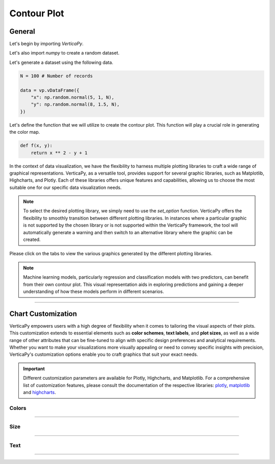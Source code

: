 .. _chart_gallery.contour:

============
Contour Plot
============

.. Necessary Code Elements

.. ipython:: python
    :suppress:

    import verticapy as vp

    N = 100 # Number of records

    def f(x, y):
        return x ** 2 - y + 1

    data = vp.vDataFrame({
        "x": np.random.normal(5, 1, N),
        "y": np.random.normal(8, 1.5, N),
    })


General
-------

Let's begin by importing `VerticaPy`.

.. ipython:: python

    import verticapy as vp

Let's also import `numpy` to create a random dataset.

.. ipython:: python

    import numpy as np

Let's generate a dataset using the following data.

.. code-block:: python
        
    N = 100 # Number of records

    data = vp.vDataFrame({
        "x": np.random.normal(5, 1, N),
        "y": np.random.normal(8, 1.5, N),
    })

Let's define the function that we will utilize to create the contour plot. This function will play a crucial role in generating the color map.

.. code-block:: python

    def f(x, y):
        return x ** 2 - y + 1

In the context of data visualization, we have the flexibility to harness multiple plotting libraries to craft a wide range of graphical representations. VerticaPy, as a versatile tool, provides support for several graphic libraries, such as Matplotlib, Highcharts, and Plotly. Each of these libraries offers unique features and capabilities, allowing us to choose the most suitable one for our specific data visualization needs.

.. image:: ../../docs/source/_static/plotting_libs.png
   :width: 80%
   :align: center

.. note::
    
    To select the desired plotting library, we simply need to use the `set_option` function. VerticaPy offers the flexibility to smoothly transition between different plotting libraries. In instances where a particular graphic is not supported by the chosen library or is not supported within the VerticaPy framework, the tool will automatically generate a warning and then switch to an alternative library where the graphic can be created.

Please click on the tabs to view the various graphics generated by the different plotting libraries.

.. ipython:: python
    :suppress:

    import verticapy as vp

.. tab:: Plotly

    .. ipython:: python
        :suppress:

        vp.set_option("plotting_lib", "plotly")

    We can switch to using the `plotly` module.

    .. code-block:: python
        
        vp.set_option("plotting_lib", "plotly")

    VerticaPy's contour plot feature offers a concise and insightful visualization of the relationships between two continuous variables on the X and Y axes and a function of these two variables. This relationship is vividly portrayed through contour lines or color gradients, simplifying the exploration of complex datasets and enhancing data analysis capabilities.

    .. code-block:: python
          
        data.contour(columns = ["x", "y"], func = f)

    .. ipython:: python
        :suppress:
        
        fig = data.contour(columns = ["x", "y"], func = f)
        fig.write_html("figures/plotting_plotly_contour.html")

    .. raw:: html
        :file: SPHINX_DIRECTORY/figures/plotting_plotly_contour.html

.. tab:: Highcharts

    .. ipython:: python
        :suppress:

        vp.set_option("plotting_lib", "highcharts")

    We can switch to using the `highcharts` module.

    .. code-block:: python
        
        vp.set_option("plotting_lib", "highcharts")

    VerticaPy's contour plot feature offers a concise and insightful visualization of the relationships between two continuous variables on the X and Y axes and a function of these two variables. This relationship is vividly portrayed through contour lines or color gradients, simplifying the exploration of complex datasets and enhancing data analysis capabilities.

    .. code-block:: python
          
        data.contour(columns = ["x", "y"], func = f)

    .. ipython:: python
        :suppress:

        fig = data.contour(columns = ["x", "y"], func = f)
        html_text = fig.htmlcontent.replace("container", "plotting_highcharts_contour")
        with open("figures/plotting_highcharts_contour.html", "w") as file:
          file.write(html_text)

    .. raw:: html
        :file: SPHINX_DIRECTORY/figures/plotting_highcharts_contour.html
        
.. tab:: Matplotlib

    .. ipython:: python
        :suppress:

        vp.set_option("plotting_lib", "matplotlib")

    We can switch to using the `matplotlib` module.

    .. code-block:: python
        
        vp.set_option("plotting_lib", "matplotlib")

    VerticaPy's contour plot feature offers a concise and insightful visualization of the relationships between two continuous variables on the X and Y axes and a function of these two variables. This relationship is vividly portrayed through contour lines or color gradients, simplifying the exploration of complex datasets and enhancing data analysis capabilities.

    .. ipython:: python
        :okwarning:

        @savefig plotting_matplotlib_contour.png
        data.contour(columns = ["x", "y"], func = f)

.. note::

    Machine learning models, particularly regression and classification models with two predictors, can benefit from their own contour plot. This visual representation aids in exploring predictions and gaining a deeper understanding of how these models perform in different scenarios.

___________________


Chart Customization
-------------------

VerticaPy empowers users with a high degree of flexibility when it comes to tailoring the visual aspects of their plots. 
This customization extends to essential elements such as **color schemes**, **text labels**, and **plot sizes**, as well as a wide range of other attributes that can be fine-tuned to align with specific design preferences and analytical requirements. Whether you want to make your visualizations more visually appealing or need to convey specific insights with precision, VerticaPy's customization options enable you to craft graphics that suit your exact needs.

.. Important:: Different customization parameters are available for Plotly, Highcharts, and Matplotlib. 
    For a comprehensive list of customization features, please consult the documentation of the respective 
    libraries: `plotly <https://plotly.com/python-api-reference/>`_, `matplotlib <https://matplotlib.org/stable/api/matplotlib_configuration_api.html>`_ and `highcharts <https://api.highcharts.com/highcharts/>`_.

Colors
~~~~~~

.. tab:: Plotly

    .. ipython:: python
        :suppress:

        vp.set_option("plotting_lib", "plotly")

    **Custom CMAP**

    .. code-block:: python
        
        data.contour(columns = ["x", "y"], func = f, colorscale = [[0, "white"], [1, "red"]])

    .. ipython:: python
        :suppress:

        fig = data.contour(columns = ["x", "y"], func = f, colorscale = [[0, "white"], [1, "red"]], width = 650)
        fig.write_html("figures/plotting_plotly_contour_custom_color_1.html")

    .. raw:: html
        :file: SPHINX_DIRECTORY/figures/plotting_plotly_contour_custom_color_1.html

.. tab:: Highcharts

    .. ipython:: python
        :suppress:

        vp.set_option("plotting_lib", "highcharts")

    **Custom CMAP**

    .. code-block:: python
        
        fig = data.contour(columns = ["x", "y"], func = f)
        fig.set_options(
            "colorAxis",
            {
                "stops": [
                    [0, "white"],
                    [0.45, "yellow"],
                    [0.55, "pink"],
                    [1, "red"],
                ],
                "min": -1,
                "max": 1,
            },
        )
        fig

    .. ipython:: python
        :suppress:

        fig = data.contour(columns = ["x", "y"], func = f)
        fig.set_options(
            "colorAxis",
            {
                "stops": [
                    [0, "white"],
                    [0.45, "yellow"],
                    [0.55, "pink"],
                    [1, "red"],
                ],
                "min": -1,
                "max": 1,
            },
        )
        html_text = fig.htmlcontent.replace("container", "plotting_highcharts_contour_custom_color_1")
        with open("figures/plotting_highcharts_contour_custom_color_1.html", "w") as file:
            file.write(html_text)

    .. raw:: html
        :file: SPHINX_DIRECTORY/figures/plotting_highcharts_contour_custom_color_1.html

.. tab:: Matplolib

    .. ipython:: python
        :suppress:

        vp.set_option("plotting_lib", "matplotlib")

    **Custom CMAP**

    .. ipython:: python
        :okwarning:

        @savefig plotting_matplotlib_contour_custom_color_1.png
        data.contour(columns = ["x", "y"], func = f, cmap = "Reds")

____

Size
~~~~

.. tab:: Plotly

    .. ipython:: python
        :suppress:

        vp.set_option("plotting_lib", "plotly")

    **Custom Width and Height**

    .. code-block:: python
        
        data.contour(columns = ["x", "y"], func = f, width = 300, height = 300)

    .. ipython:: python
        :suppress:

        fig = data.contour(columns = ["x", "y"], func = f, width = 300, height = 300)
        fig.write_html("figures/plotting_plotly_contour_custom_size.html")

    .. raw:: html
        :file: SPHINX_DIRECTORY/figures/plotting_plotly_contour_custom_size.html

.. tab:: Highcharts

    .. ipython:: python
        :suppress:

        vp.set_option("plotting_lib", "highcharts")

    **Custom Width and Height**

    .. code-block:: python
        
        data.contour(columns = ["x", "y"], func = f, width = 500, height = 200)

    .. ipython:: python
        :suppress:

        fig = data.contour(columns = ["x", "y"], func = f, width = 500, height = 200)
        html_text = fig.htmlcontent.replace("container", "plotting_highcharts_contour_custom_size")
        with open("figures/plotting_highcharts_contour_custom_size.html", "w") as file:
            file.write(html_text)

    .. raw:: html
        :file: SPHINX_DIRECTORY/figures/plotting_highcharts_contour_custom_size.html

.. tab:: Matplolib

    .. ipython:: python
        :suppress:

        vp.set_option("plotting_lib", "matplotlib")

    **Custom Width and Height**

    .. ipython:: python
        :okwarning:

        @savefig plotting_matplotlib_contour_custom_size.png
        data.contour(columns = ["x", "y"], func = f, width = 6, height = 3)

_____


Text
~~~~

.. tab:: Plotly

    .. ipython:: python
        :suppress:

        vp.set_option("plotting_lib", "plotly")

    **Custom Title**

    .. code-block:: python
        
        data.contour(columns = ["x", "y"], func = f).update_layout(title_text = "Custom Title")

    .. ipython:: python
        :suppress:

        fig = data.contour(columns = ["x", "y"], func = f).update_layout(title_text = "Custom Title")
        fig.write_html("figures/plotting_plotly_contour_custom_main_title.html")

    .. raw:: html
        :file: SPHINX_DIRECTORY/figures/plotting_plotly_contour_custom_main_title.html

    **Custom Axis Titles**

    .. code-block:: python
        
        data.contour(columns = ["x", "y"], func = f, yaxis_title = "Custom Y-Axis Title")

    .. ipython:: python
        :suppress:

        fig = data.contour(columns = ["x", "y"], func = f, yaxis_title = "Custom Y-Axis Title", width = 650)
        fig.write_html("figures/plotting_plotly_contour_custom_y_title.html")

    .. raw:: html
        :file: SPHINX_DIRECTORY/figures/plotting_plotly_contour_custom_y_title.html

.. tab:: Highcharts

    .. ipython:: python
        :suppress:

        vp.set_option("plotting_lib", "highcharts")

    **Custom Title Text**

    .. code-block:: python
        
        data.contour(columns = ["x", "y"], func = f, title = {"text": "Custom Title"})

    .. ipython:: python
        :suppress:

        fig = data.contour(columns = ["x", "y"], func = f, title = {"text": "Custom Title"})
        html_text = fig.htmlcontent.replace("container", "plotting_highcharts_contour_custom_text_title")
        with open("figures/plotting_highcharts_contour_custom_text_title.html", "w") as file:
            file.write(html_text)

    .. raw:: html
        :file: SPHINX_DIRECTORY/figures/plotting_highcharts_contour_custom_text_title.html

    **Custom Axis Titles**

    .. code-block:: python
        
        data.contour(columns = ["x", "y"], func = f, xAxis = {"title": {"text": "Custom X-Axis Title"}})

    .. ipython:: python
        :suppress:

        fig = data.contour(columns = ["x", "y"], func = f, xAxis = {"title": {"text": "Custom X-Axis Title"}})
        html_text = fig.htmlcontent.replace("container", "plotting_highcharts_contour_custom_text_xtitle")
        with open("figures/plotting_highcharts_contour_custom_text_xtitle.html", "w") as file:
            file.write(html_text)

    .. raw:: html
        :file: SPHINX_DIRECTORY/figures/plotting_highcharts_contour_custom_text_xtitle.html

.. tab:: Matplolib

    .. ipython:: python
        :suppress:

        vp.set_option("plotting_lib", "matplotlib")

    **Custom Title Text**

    .. ipython:: python
        :okwarning:

        @savefig plotting_matplotlib_contour_custom_title_label.png
        data.contour(columns = ["x", "y"], func = f).set_title("Custom Title")

    **Custom Axis Titles**

    .. ipython:: python
        :okwarning:

        @savefig plotting_matplotlib_contour_custom_xaxis_label.png
        data.contour(columns = ["x", "y"], func = f).set_xlabel("Custom X Axis")

_____

